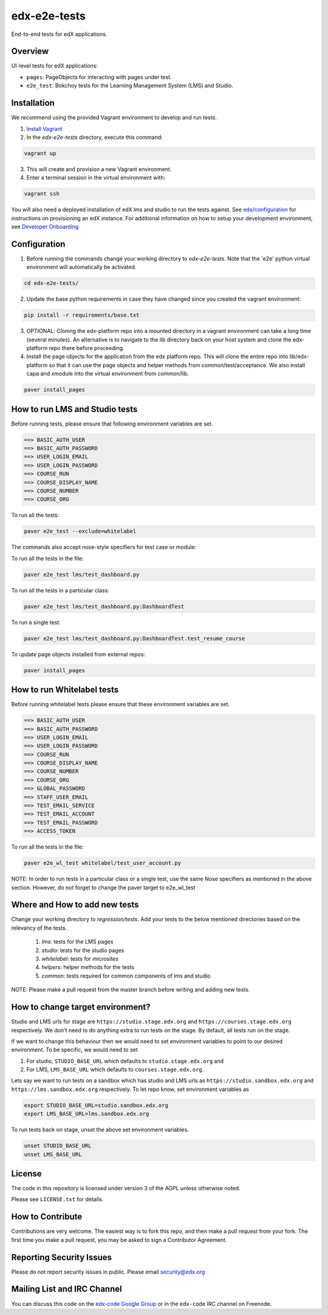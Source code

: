 edx-e2e-tests
=============

End-to-end tests for edX applications.

Overview
--------

UI-level tests for edX applications:

- ``pages``: PageObjects for interacting with pages under test.
- ``e2e_test``: Bokchoy tests for the Learning Management System (LMS) and Studio.


Installation
------------

We recommend using the provided Vagrant environment to develop and run tests.

1. `Install Vagrant <http://docs.vagrantup.com/v2/installation/index.html>`_


2. In the `edx-e2e-tests` directory, execute this command:

.. code:: bash

    vagrant up

3. This will create and provision a new Vagrant environment.

4. Enter a terminal session in the virtual environment with:

.. code:: bash

    vagrant ssh


You will also need a deployed installation of edX lms and studio to run the tests against.
See `edx/configuration <http://github.com/edx/configuration>`_ for instructions on provisioning an edX instance.
For additional information on how to setup your development environment, see `Developer Onboarding <https://openedx.atlassian.net/wiki/pages/viewpage.action?spaceKey=ENG&title=Developer+Onboarding#DeveloperOnboarding-Step4:Getreadytodevelop>`_



Configuration
-------------

1. Before running the commands change your working directory to `edx-e2e-tests`. Note that
   the 'e2e' python virtual environment will automatically be activated.

.. code:: bash

    cd edx-e2e-tests/

2. Update the base python requirements in case they have changed
   since you created the vagrant environment:

.. code:: bash

    pip install -r requirements/base.txt

3. OPTIONAL: Cloning the edx-platform repo into a mounted directory in a vagrant environment
   can take a long time (several minutes). An alternative is to navigate to the lib directory
   back on your host system and clone the edx-platform repo there before proceeding.

4. Install the page objects for the application from the edx platform repo. This will
   clone the entire repo into lib/edx-platform so that it can use the page objects and
   helper methods from common/test/acceptance. We also install capa and xmodule into the
   virtual environment from common/lib.


.. code:: bash

    paver install_pages


How to run LMS and Studio tests
--------------------------------

Before running tests, please ensure that following environment variables are set.

.. code:: bash

    ==> BASIC_AUTH_USER
    ==> BASIC_AUTH_PASSWORD
    ==> USER_LOGIN_EMAIL
    ==> USER_LOGIN_PASSWORD
    ==> COURSE_RUN
    ==> COURSE_DISPLAY_NAME
    ==> COURSE_NUMBER
    ==> COURSE_ORG

To run all the tests:

.. code:: bash

    paver e2e_test --exclude=whitelabel


The commands also accept nose-style specifiers for test case or module:

To run all the tests in the file:

.. code:: bash

    paver e2e_test lms/test_dashboard.py

To run all the tests in a particular class:

.. code:: bash

    paver e2e_test lms/test_dashboard.py:DashboardTest

To run a single test:

.. code:: bash

    paver e2e_test lms/test_dashboard.py:DashboardTest.test_resume_course


To update page objects installed from external repos:

.. code:: bash

    paver install_pages


How to run Whitelabel tests
----------------------------

Before running whitelabel tests please ensure that these environment variables are set.

.. code:: bash

    ==> BASIC_AUTH_USER
    ==> BASIC_AUTH_PASSWORD
    ==> USER_LOGIN_EMAIL
    ==> USER_LOGIN_PASSWORD
    ==> COURSE_RUN
    ==> COURSE_DISPLAY_NAME
    ==> COURSE_NUMBER
    ==> COURSE_ORG
    ==> GLOBAL_PASSWORD
    ==> STAFF_USER_EMAIL
    ==> TEST_EMAIL_SERVICE
    ==> TEST_EMAIL_ACCOUNT
    ==> TEST_EMAIL_PASSWORD
    ==> ACCESS_TOKEN


To run all the tests in the file:

.. code:: bash

    paver e2e_wl_test whitelabel/test_user_account.py

NOTE: In order to run tests in a particular class or a single test, use the same Nose specifiers as mentioned in the above section. However, do not forget to change the paver target to e2e_wl_test 


Where and How to add new tests
-------------------------------

Change your working directory to `regression/tests`. Add your tests to the below mentioned directories based on the relevancy of the tests.

    1. `lms`: tests for the LMS pages
    2. `studio`: tests for the studio pages
    3. `whitelabel`: tests for microsites
    4. `helpers`: helper methods for the tests
    5. `common`: tests required for common components of lms and studio

NOTE: Please make a pull request from the master branch before writing and adding new tests.

How to change target environment?
---------------------------------

Studio and LMS urls for stage are ``https://studio.stage.edx.org``
and ``https://courses.stage.edx.org`` respectively. We don't need to
do anything extra to run tests on the stage. By default, all tests
run on the stage.

If we want to change this behaviour then we would need to set
environment variables to point to our desired environment.
To be specific, we would need to set

1. For studio, ``STUDIO_BASE_URL`` which defaults to ``studio.stage.edx.org`` and

2. For LMS, ``LMS_BASE_URL`` which defaults to ``courses.stage.edx.org``.

Lets say we want to run tests on a sandbox which has studio and LMS urls as ``https://studio.sandbox.edx.org``
and ``https://lms.sandbox.edx.org`` respectively. To let repo know, set environment variables as

.. code:: bash

    export STUDIO_BASE_URL=studio.sandbox.edx.org
    export LMS_BASE_URL=lms.sandbox.edx.org

To run tests back on stage, unset the above set environment variables.

.. code:: bash

    unset STUDIO_BASE_URL
    unset LMS_BASE_URL


License
-------

The code in this repository is licensed under version 3 of the AGPL unless
otherwise noted.

Please see ``LICENSE.txt`` for details.


How to Contribute
-----------------

Contributions are very welcome. The easiest way is to fork this repo, and then
make a pull request from your fork. The first time you make a pull request, you
may be asked to sign a Contributor Agreement.


Reporting Security Issues
-------------------------

Please do not report security issues in public. Please email security@edx.org


Mailing List and IRC Channel
----------------------------

You can discuss this code on the `edx-code Google Group`__ or in the
``edx-code`` IRC channel on Freenode.

__ https://groups.google.com/forum/#!forum/edx-code
